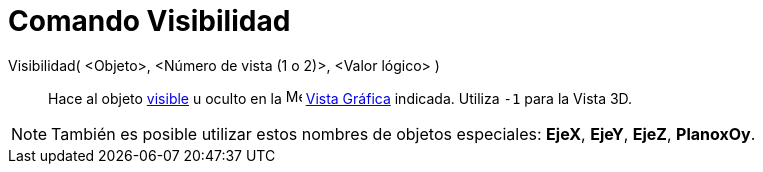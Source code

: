 = Comando Visibilidad
:page-en: commands/SetVisibleInView
ifdef::env-github[:imagesdir: /es/modules/ROOT/assets/images]

Visibilidad( <Objeto>, <Número de vista (1 o 2)>, <Valor lógico> )::
  Hace al objeto xref:/Propiedades_de_Objeto.adoc[visible] u oculto en la image:16px-Menu_view_graphics.svg.png[Menu view
  graphics.svg,width=16,height=16] xref:/Vista_Gráfica.adoc[Vista Gráfica] indicada. Utiliza `++-1++` para la Vista 3D.

[NOTE]
====

También es posible utilizar estos nombres de objetos especiales: *EjeX*, *EjeY*, *EjeZ*, *PlanoxOy*.

====
